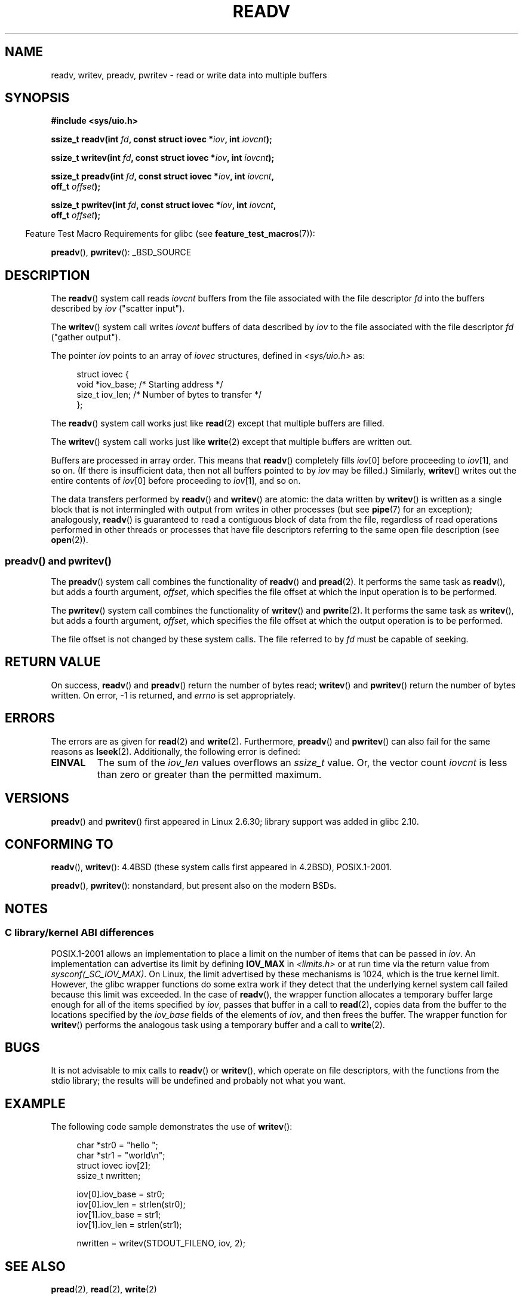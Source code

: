 .\" Copyright (C) 2007, 2010 Michael Kerrisk <mtk.manpages@gmail.com>
.\" and Copyright (c) 1993 by Thomas Koenig (ig25@rz.uni-karlsruhe.de)
.\"
.\" %%%LICENSE_START(VERBATIM)
.\" Permission is granted to make and distribute verbatim copies of this
.\" manual provided the copyright notice and this permission notice are
.\" preserved on all copies.
.\"
.\" Permission is granted to copy and distribute modified versions of this
.\" manual under the conditions for verbatim copying, provided that the
.\" entire resulting derived work is distributed under the terms of a
.\" permission notice identical to this one.
.\"
.\" Since the Linux kernel and libraries are constantly changing, this
.\" manual page may be incorrect or out-of-date.  The author(s) assume no
.\" responsibility for errors or omissions, or for damages resulting from
.\" the use of the information contained herein.  The author(s) may not
.\" have taken the same level of care in the production of this manual,
.\" which is licensed free of charge, as they might when working
.\" professionally.
.\"
.\" Formatted or processed versions of this manual, if unaccompanied by
.\" the source, must acknowledge the copyright and authors of this work.
.\" %%%LICENSE_END
.\"
.\" Modified Sat Jul 24 18:34:44 1993 by Rik Faith (faith@cs.unc.edu)
.\" Merged readv.[23], 2002-10-17, aeb
.\" 2007-04-30 mtk, A fairly major rewrite to fix errors and
.\"     add more details.
.\" 2010-11-16, mtk, Added documentation of preadv() and pwritev()
.\"
.TH READV 2  2014-08-19 "Linux" "Linux Programmer's Manual"
.SH NAME
readv, writev, preadv, pwritev \- read or write data into multiple buffers
.SH SYNOPSIS
.nf
.B #include <sys/uio.h>
.sp
.BI "ssize_t readv(int " fd ", const struct iovec *" iov ", int " iovcnt );
.sp
.BI "ssize_t writev(int " fd ", const struct iovec *" iov ", int " iovcnt );
.sp
.BI "ssize_t preadv(int " fd ", const struct iovec *" iov ", int " iovcnt ,
.BI "               off_t " offset );
.sp
.BI "ssize_t pwritev(int " fd ", const struct iovec *" iov ", int " iovcnt ,
.BI "                off_t " offset );
.fi
.sp
.in -4n
Feature Test Macro Requirements for glibc (see
.BR feature_test_macros (7)):
.in
.sp
.BR preadv (),
.BR pwritev ():
_BSD_SOURCE
.SH DESCRIPTION
The
.BR readv ()
system call reads
.I iovcnt
buffers from the file associated with the file descriptor
.I fd
into the buffers described by
.I iov
("scatter input").
.PP
The
.BR writev ()
system call writes
.I iovcnt
buffers of data described by
.I iov
to the file associated with the file descriptor
.I fd
("gather output").
.PP
The pointer
.I iov
points to an array of
.I iovec
structures,
defined in
.I <sys/uio.h>
as:
.PP
.br
.in +4n
.nf
struct iovec {
    void  *iov_base;    /* Starting address */
    size_t iov_len;     /* Number of bytes to transfer */
};
.fi
.in
.PP
The
.BR readv ()
system call works just like
.BR read (2)
except that multiple buffers are filled.
.PP
The
.BR writev ()
system call works just like
.BR write (2)
except that multiple buffers are written out.
.PP
Buffers are processed in array order.
This means that
.BR readv ()
completely fills
.IR iov [0]
before proceeding to
.IR iov [1],
and so on.
(If there is insufficient data, then not all buffers pointed to by
.I iov
may be filled.)
Similarly,
.BR writev ()
writes out the entire contents of
.IR iov [0]
before proceeding to
.IR iov [1],
and so on.
.PP
The data transfers performed by
.BR readv ()
and
.BR writev ()
are atomic: the data written by
.BR writev ()
is written as a single block that is not intermingled with output
from writes in other processes (but see
.BR pipe (7)
for an exception);
analogously,
.BR readv ()
is guaranteed to read a contiguous block of data from the file,
regardless of read operations performed in other threads or processes
that have file descriptors referring to the same open file description
(see
.BR open (2)).
.SS preadv() and pwritev()
The
.BR preadv ()
system call combines the functionality of
.BR readv ()
and
.BR pread (2).
It performs the same task as
.BR readv (),
but adds a fourth argument,
.IR offset ,
which specifies the file offset at which the input operation
is to be performed.

The
.BR pwritev ()
system call combines the functionality of
.BR writev ()
and
.BR pwrite (2).
It performs the same task as
.BR writev (),
but adds a fourth argument,
.IR offset ,
which specifies the file offset at which the output operation
is to be performed.

The file offset is not changed by these system calls.
The file referred to by
.I fd
must be capable of seeking.
.SH RETURN VALUE
On success,
.BR readv ()
and
.BR preadv ()
return the number of bytes read;
.BR writev ()
and
.BR pwritev ()
return the number of bytes written.
On error, \-1 is returned, and \fIerrno\fP is set appropriately.
.SH ERRORS
The errors are as given for
.BR read (2)
and
.BR write (2).
Furthermore,
.BR preadv ()
and
.BR pwritev ()
can also fail for the same reasons as
.BR lseek (2).
Additionally, the following error is defined:
.TP
.B EINVAL
The sum of the
.I iov_len
values overflows an
.I ssize_t
value.
Or, the vector count \fIiovcnt\fP is less than zero or greater than the
permitted maximum.
.SH VERSIONS
.BR preadv ()
and
.BR pwritev ()
first appeared in Linux 2.6.30; library support was added in glibc 2.10.
.SH CONFORMING TO
.BR readv (),
.BR writev ():
4.4BSD (these system calls first appeared in 4.2BSD), POSIX.1-2001.
.\" Linux libc5 used \fIsize_t\fP as the type of the \fIiovcnt\fP argument,
.\" and \fIint\fP as the return type.
.\" The readv/writev system calls were buggy before Linux 1.3.40.
.\" (Says release.libc.)

.BR preadv (),
.BR pwritev ():
nonstandard, but present also on the modern BSDs.
.SH NOTES
.SS C library/kernel ABI differences
POSIX.1-2001 allows an implementation to place a limit on
the number of items that can be passed in
.IR iov .
An implementation can advertise its limit by defining
.B IOV_MAX
in
.I <limits.h>
or at run time via the return value from
.IR sysconf(_SC_IOV_MAX) .
On Linux, the limit advertised by these mechanisms is 1024,
which is the true kernel limit.
However, the glibc wrapper functions do some extra work if
they detect that the underlying kernel system call failed because this
limit was exceeded.
In the case of
.BR readv (),
the wrapper function allocates a temporary buffer large enough
for all of the items specified by
.IR iov ,
passes that buffer in a call to
.BR read (2),
copies data from the buffer to the locations specified by the
.I iov_base
fields of the elements of
.IR iov ,
and then frees the buffer.
The wrapper function for
.BR writev ()
performs the analogous task using a temporary buffer and a call to
.BR write (2).
.SH BUGS
It is not advisable to mix calls to
.BR readv ()
or
.BR writev (),
which operate on file descriptors, with the functions from the stdio
library; the results will be undefined and probably not what you want.
.SH EXAMPLE
The following code sample demonstrates the use of
.BR writev ():

.in +4n
.nf
char *str0 = "hello ";
char *str1 = "world\\n";
struct iovec iov[2];
ssize_t nwritten;

iov[0].iov_base = str0;
iov[0].iov_len = strlen(str0);
iov[1].iov_base = str1;
iov[1].iov_len = strlen(str1);

nwritten = writev(STDOUT_FILENO, iov, 2);
.fi
.in
.SH SEE ALSO
.BR pread (2),
.BR read (2),
.BR write (2)
.SH COLOPHON
This page is part of release 3.72 of the Linux
.I man-pages
project.
A description of the project,
information about reporting bugs,
and the latest version of this page,
can be found at
\%http://www.kernel.org/doc/man\-pages/.
